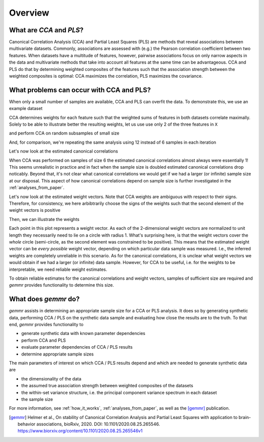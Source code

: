 Overview
========

What are *CCA* and *PLS*?
-------------------------

Canonical Correlation Analysis (CCA) and Partial Least Squares (PLS) are methods
that reveal associations between multivariate datasets.
Commonly, associations are assessed with (e.g.) the Pearson correlation coefficient between two features.
When datasets have a multitude of features, however, pairwise associations focus on only narrow aspects
in the data and multivariate methods that take into account all features at the same time can be advantageous.
CCA and PLS do that by determining weighted composites of the features such that the association strength
between the weighted composites is optimal: CCA maximizes the correlation, PLS maximizes the covariance.

.. image:: fig/fig1A.png
   :scale: 100 %
   :align: center
   :alt: CCA and PLS overview

What problems can occur with CCA and PLS?
-----------------------------------------

When only a small number of samples are available, CCA and PLS can overfit the data. To demonstrate this, we
use an example dataset

.. ipython:: python
    :okwarning:

    from sklearn.datasets import load_linnerud
    X, Y = load_linnerud(return_X_y=True)
    X.shape, Y.shape

CCA determines weights for each feature such that the weighted sums of features in both datasets correlate maximally.
Solely to be able to illustrate better the resulting weights, let us use use only 2 of the three features in ``X``

.. ipython:: python

    X = X[:, :2]

and perform CCA on random subsamples of small size

.. ipython:: python

    from gemmr.estimators import SVDCCA
    cca = SVDCCA()

    n_iter = 3000
    n_subsamples = 6
    np.random.seed(0)
    x_weights_6 = np.empty((n_iter, 2))
    corrs_6 = np.empty(n_iter)
    for i in range(n_iter):
        inds = np.random.permutation(len(X))[:n_subsamples]
        cca.fit(X[inds], Y[inds])
        corrs_6[i] = cca.corrs_[0]
        x_weights_6[i] = cca.x_rotations_[:, 0]

And, for comparison, we're repeating the same analysis using 12 instead of 6 samples in each iteration

.. ipython:: python

    n_subsamples = 12
    x_weights_12 = np.empty((n_iter, 2))
    corrs_12 = np.empty(n_iter)
    for i in range(n_iter):
        inds = np.random.permutation(len(X))[:n_subsamples]
        cca.fit(X[inds], Y[inds])
        corrs_12[i] = cca.corrs_[0]
        x_weights_12[i] = cca.x_rotations_[:, 0]

Let's now look at the estimated canonical correlations

.. ipython:: python

    plt.violinplot([corrs_6, corrs_12])
    plt.ylabel('estimated canonical correlation')
    @savefig estim_canonical_corr_violins.png width=4in
    plt.xticks([1, 2], ['6 samples', '12 samples'])

When CCA was performed on samples of size 6 the estimated canonical correlations almost always were essentially 1!
This seems unrealistic in practice and in fact when the sample size is doubled estimated canonical correlations drop
noticably. Beyond that, it's not clear what canonical correlations we would get if we had a larger (or infinite)
sample size at our disposal. This aspect of how canonical correlations depend on sample size is further investigated in
the :ref:`analyses_from_paper`.

Let's now look at the estimated weight vectors. Note that CCA weights are ambiguous with respect to their signs.
Therefore, for consistency, we here arbibtrarily choose the signs of the weights such that the second element of the
weight vectors is positive

.. ipython:: python

    x_weights = x_weights_12
    x_weights *= np.sign(x_weights[:, [1]])

Then, we can illustrate the weights

.. ipython:: python

    import matplotlib.pyplot as plt
    plt.scatter(x_weights[:, 0], x_weights[:, 1], s=5)
    @savefig cca_overfit_weights.png width=4in
    plt.gca().set_aspect(1)

Each point in this plot represents a weight vector. As each of the 2-dimensional weight vectors are normalized to unit
length they necessarily need to lie on a circle with radius 1. What's surprising here, is that the weight vectors cover
the *whole* circle (semi-circle, as the second element was constrained to be positive). This means that the estimated
weight vector can be *every possible* weight vector, depending on which particular data sample was measured. I.e., the
inferred weights are completely unreliable in this scenario. As for the canonical correlations, it is unclear what
weight vectors we would obtain if we had a larger (or infinite) data sample. However, for CCA to be useful, i.e. for the
weights to be interpretable, we need reliable weight estimates.

To obtain reliable estimates for the canonical correlations and weight vectors, samples of sufficient size are required
and *gemmr* provides functionality to determine this size.

What does *gemmr* do?
----------------------

*gemmr* assists in determining an appropriate sample size for a CCA or PLS analysis. It does so by generating synthetic
data, performing CCA / PLS on the synthetic data sample and evaluating how close the results are to the truth. To that
end, *gemmr* provides functionality to

* generate synthetic data with known parameter dependencies
* perform CCA and PLS
* evaluate parameter dependencies of CCA / PLS results
* determine appropriate sample sizes

The main parameters of interest on which CCA / PLS results depend and which are needed to generate synthetic data are

* the dimensionality of the data
* the assumed true association strength between weighted composites of the datasets
* the within-set variance structure, i.e. the principal component variance spectrum in each dataset
* the sample size

For more information, see :ref:`how_it_works`, :ref:`analyses_from_paper`, as well as the [gemmr]_ publication.

.. [gemmr] Helmer et al., On stability of Canonical Correlation Analysis and Partial Least Squares with application to brain-behavior associations, bioRxiv, 2020. DOI: 10.1101/2020.08.25.265546. https://www.biorxiv.org/content/10.1101/2020.08.25.265546v1

